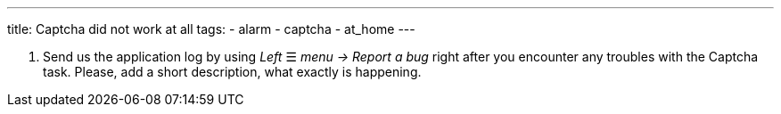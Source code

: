 ---
title: Captcha did not work at all
tags:
  - alarm
  - captcha
  - at_home
---


. Send us the application log by using _Left_ ☰ _menu -> Report a bug_ right after you encounter any troubles with the Captcha task. Please, add a short description, what exactly is happening.